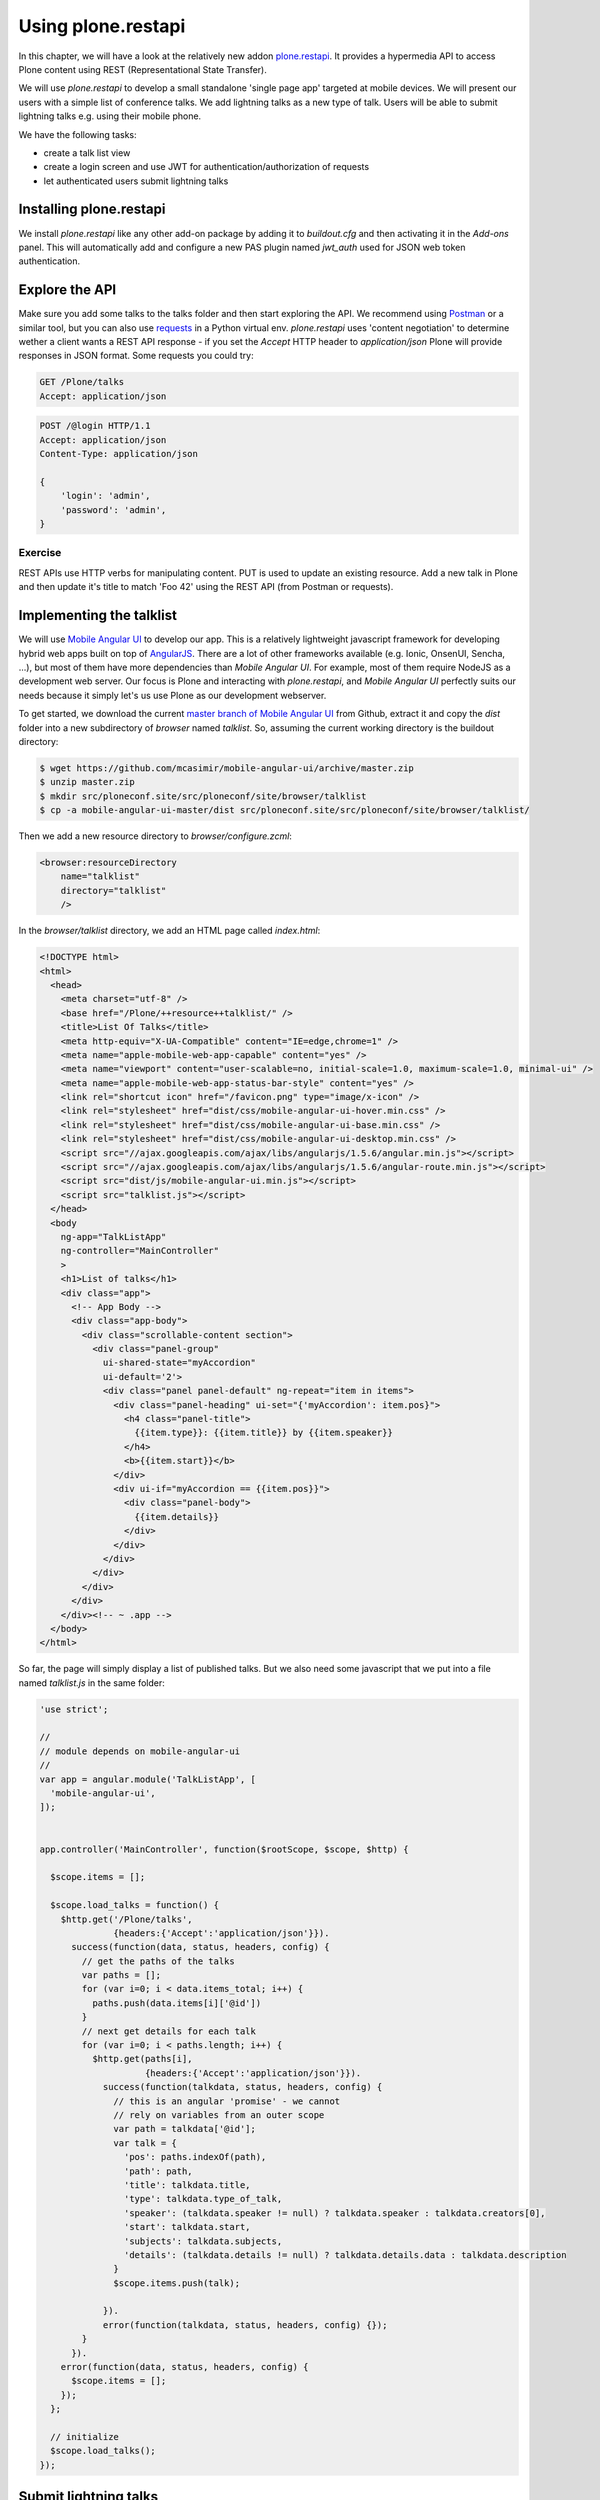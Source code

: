 Using plone.restapi
===================

In this chapter, we will have a look at the relatively new addon `plone.restapi <https://plonerestapi.readthedocs.io/en/latest/index.html>`_. It provides a hypermedia API to access Plone content using REST (Representational State Transfer).

We will use `plone.restapi` to develop a small standalone 'single page app' targeted at mobile devices. We will present our users with a simple list of conference talks. We add lightning talks as a new type of talk. Users will be able to submit lightning talks e.g. using their mobile phone.

We have the following tasks:

* create a talk list view
* create a login screen and use JWT for authentication/authorization of requests
* let authenticated users submit lightning talks

Installing plone.restapi
------------------------

We install `plone.restapi` like any other add-on package by adding it to `buildout.cfg` and then activating it in the `Add-ons` panel. This will automatically add and configure a new PAS plugin named `jwt_auth` used for JSON web token authentication.

Explore the API
---------------

Make sure you add some talks to the talks folder and then start exploring the API. We recommend using `Postman <http://www.getpostman.com>`_ or a similar tool, but you can also use `requests <https://pypi.python.org/pypi/requests>`_ in a Python virtual env. `plone.restapi` uses 'content negotiation' to determine wether a client wants a REST API response - if you set the `Accept` HTTP header to `application/json` Plone will provide responses in JSON format. Some requests you could try:

.. code::

    GET /Plone/talks
    Accept: application/json

.. code::

    POST /@login HTTP/1.1
    Accept: application/json
    Content-Type: application/json

    {
        'login': 'admin',
        'password': 'admin',
    }

Exercise
++++++++

REST APIs use HTTP verbs for manipulating content. PUT is used to update an existing resource. Add a new talk in Plone and then update it's title to match 'Foo 42' using the REST API (from Postman or requests).

Implementing the talklist
-------------------------

We will use `Mobile Angular UI <http://mobileangularui.com/>`_ to develop our app. This is a relatively lightweight javascript framework for developing hybrid web apps built on top of `AngularJS <https://angularjs.org/>`_. There are a lot of other frameworks available (e.g. Ionic, OnsenUI, Sencha, ...), but most of them have more dependencies than `Mobile Angular UI`. For example, most of them require NodeJS as a development web server. Our focus is Plone and interacting with `plone.restapi`, and `Mobile Angular UI` perfectly suits our needs because it simply let's us use Plone as our development webserver.

To get started, we download the current `master branch of Mobile Angular UI <https://github.com/mcasimir/mobile-angular-ui/archive/master.zip>`_ from Github, extract it and copy the `dist` folder into a new subdirectory of `browser` named `talklist`.
So, assuming the current working directory is the buildout directory:

.. code-block:: bash

    $ wget https://github.com/mcasimir/mobile-angular-ui/archive/master.zip
    $ unzip master.zip
    $ mkdir src/ploneconf.site/src/ploneconf/site/browser/talklist
    $ cp -a mobile-angular-ui-master/dist src/ploneconf.site/src/ploneconf/site/browser/talklist/

Then we add a new resource directory to `browser/configure.zcml`:

.. code-block:: xml

    <browser:resourceDirectory
        name="talklist"
        directory="talklist"
        />

In the `browser/talklist` directory, we add an HTML page called `index.html`:

.. code-block:: html

    <!DOCTYPE html>
    <html>
      <head>
        <meta charset="utf-8" />
        <base href="/Plone/++resource++talklist/" />
        <title>List Of Talks</title>
        <meta http-equiv="X-UA-Compatible" content="IE=edge,chrome=1" />
        <meta name="apple-mobile-web-app-capable" content="yes" />
        <meta name="viewport" content="user-scalable=no, initial-scale=1.0, maximum-scale=1.0, minimal-ui" />
        <meta name="apple-mobile-web-app-status-bar-style" content="yes" />
        <link rel="shortcut icon" href="/favicon.png" type="image/x-icon" />
        <link rel="stylesheet" href="dist/css/mobile-angular-ui-hover.min.css" />
        <link rel="stylesheet" href="dist/css/mobile-angular-ui-base.min.css" />
        <link rel="stylesheet" href="dist/css/mobile-angular-ui-desktop.min.css" />
        <script src="//ajax.googleapis.com/ajax/libs/angularjs/1.5.6/angular.min.js"></script>
        <script src="//ajax.googleapis.com/ajax/libs/angularjs/1.5.6/angular-route.min.js"></script>
        <script src="dist/js/mobile-angular-ui.min.js"></script>
        <script src="talklist.js"></script>
      </head>
      <body
        ng-app="TalkListApp"
        ng-controller="MainController"
        >
        <h1>List of talks</h1>
        <div class="app">
          <!-- App Body -->
          <div class="app-body">
            <div class="scrollable-content section">
              <div class="panel-group"
                ui-shared-state="myAccordion"
                ui-default='2'>
                <div class="panel panel-default" ng-repeat="item in items">
                  <div class="panel-heading" ui-set="{'myAccordion': item.pos}">
                    <h4 class="panel-title">
                      {{item.type}}: {{item.title}} by {{item.speaker}}
                    </h4>
                    <b>{{item.start}}</b>
                  </div>
                  <div ui-if="myAccordion == {{item.pos}}">
                    <div class="panel-body">
                      {{item.details}}
                    </div>
                  </div>
                </div>
              </div>
            </div>
          </div>
        </div><!-- ~ .app -->
      </body>
    </html>

So far, the page will simply display a list of published talks. But we also need some javascript that we put into a file named `talklist.js` in the same folder:

.. code-block:: javascript

    'use strict';

    //
    // module depends on mobile-angular-ui
    //
    var app = angular.module('TalkListApp', [
      'mobile-angular-ui',
    ]);


    app.controller('MainController', function($rootScope, $scope, $http) {

      $scope.items = [];

      $scope.load_talks = function() {
        $http.get('/Plone/talks',
                  {headers:{'Accept':'application/json'}}).
          success(function(data, status, headers, config) {
            // get the paths of the talks
            var paths = [];
            for (var i=0; i < data.items_total; i++) {
              paths.push(data.items[i]['@id'])
            }
            // next get details for each talk
            for (var i=0; i < paths.length; i++) {
              $http.get(paths[i],
                        {headers:{'Accept':'application/json'}}).
                success(function(talkdata, status, headers, config) {
                  // this is an angular 'promise' - we cannot
                  // rely on variables from an outer scope
                  var path = talkdata['@id'];
                  var talk = {
                    'pos': paths.indexOf(path),
                    'path': path,
                    'title': talkdata.title,
                    'type': talkdata.type_of_talk,
                    'speaker': (talkdata.speaker != null) ? talkdata.speaker : talkdata.creators[0],
                    'start': talkdata.start,
                    'subjects': talkdata.subjects,
                    'details': (talkdata.details != null) ? talkdata.details.data : talkdata.description
                  }
                  $scope.items.push(talk);

                }).
                error(function(talkdata, status, headers, config) {});
            }
          }).
        error(function(data, status, headers, config) {
          $scope.items = [];
        });
      };

      // initialize
      $scope.load_talks();
    });


Submit lightning talks
----------------------

We add a new type of talk: lightning talk. A lightning talk is a short presentation of up to 5 minutes duration that can cover just about any topic. The information we need to provide for lightning talks is far less than for the more formal types of talk. Often the information provided for lightning talks is restricted to the talk subject or title and the speaker name, but we allow for a short summary. Before they can submit a lightning talk, potential speakers will need to login and we will use their previously registered login name as the speaker's name to display in the talk list.

Before we can start to submit lightning talks using REST calls from our single page app, we have to adapt the talk schema:

.. code-block:: xml
   :linenos:
   :emphasize-lines: 12, 19, 36, 41

    <?xml version="1.0" encoding="UTF-8"?>
    <model xmlns="http://namespaces.plone.org/supermodel/schema" xmlns:form="http://namespaces.plone.org/supermodel/form" xmlns:marshal="http://namespaces.plone.org/supermodel/marshal" xmlns:security="http://namespaces.plone.org/supermodel/security">
      <schema>
        <field name="type_of_talk" type="zope.schema.Choice"
          form:widget="z3c.form.browser.radio.RadioFieldWidget">
          <description />
          <title>Type of talk</title>
          <values>
            <element>Talk</element>
            <element>Training</element>
            <element>Keynote</element>
            <element>Lightning Talk</element>
          </values>
        </field>
        <field name="details" type="plone.app.textfield.RichText">
          <description>Add a short description of the talk (max. 2000 characters)</description>
          <max_length>2000</max_length>
          <title>Details</title>
          <required>False</required>
        </field>
        <field name="audience" type="zope.schema.Set"
          form:widget="z3c.form.browser.checkbox.CheckBoxFieldWidget">
          <description />
          <title>Audience</title>
          <value_type type="zope.schema.Choice">
            <values>
              <element>Beginner</element>
              <element>Advanced</element>
              <element>Professionals</element>
            </values>
          </value_type>
        </field>
        <field name="speaker" type="zope.schema.TextLine">
          <description>Name (or names) of the speaker</description>
          <title>Speaker</title>
          <required>False</required>
        </field>
        <field name="email" type="plone.schema.email.Email">
          <description>Adress of the speaker</description>
          <title>Email</title>
          <required>False</required>
        </field>
        <field name="image" type="plone.namedfile.field.NamedBlobImage">
          <description />
          <required>False</required>
          <title>Image</title>
        </field>
        <field name="speaker_biography" type="plone.app.textfield.RichText">
          <description />
          <max_length>1000</max_length>
          <required>False</required>
          <title>Speaker Biography</title>
        </field>
      </schema>
    </model>

Next, in our javascript code, we provide a method for logging in a user and another one to check wether the user has a valid JSON web token. We use the the `localStorage` facility of the browser to store the token on the client.

.. code-block:: javascript

    ...
    app.controller('MainController', function($rootScope, $scope, $http) {
    ...
      $scope.login = function(login, passwd) {
        $http.post('/Plone/@login',
                  {'login':login,
                   'password':passwd},
                  {headers:
                   {'Content-type':'application/json',
                    'Accept':'application/json'}}).
          success(function(data, status, headers, config){
            localStorage.setItem('jwtoken', data.token);
          }).
          error(function(data, status, headers, config){
            alert('Could not log you in');
          });
      };

      $scope.is_logged_in = function() {
        // we assume the user is logged in when he has a JWT token (that is naive)
        return localStorage.getItem('jwtoken') != null;
      };
    ...

We continue with changes to `index.html` so that it uses the new methods. We provide a login form if the user doesn't have a valid JSON web token. Only authenticated users can see the rest of the page.

.. code-block:: html
   :emphasize-lines: 5-31

    ...
          <div class="app-body">

            <div class="scrollable">
              <div class="scrollable-content section" ng-if="! is_logged_in()">
                <form role="form" ng-submit='login(userid,passwd)'>
                  <fieldset>
                    <legend>Login</legend>
                    <div class="form-group has-success has-feedback">
                      <label>Login</label>
                      <input type="text"
                        ng-model="userid"
                        class="form-control"
                        placeholder="Enter login">
                    </div>
                    <div class="form-group">
                      <label>Password</label>
                      <input type="password"
                        ng-model="passwd"
                        class="form-control"
                        placeholder="Password">
                    </div>
                  </fieldset>
                  <hr>
                  <button class="btn btn-primary btn-block">
                    Login
                  </button>
                </form>
              </div>

              <div class="scrollable-content section" ng-if="is_logged_in()">
                <div class="panel-group"
    ...

Last we have to add some code that allows authenticated users to submit a lightning talk. We add another javascript method first:

.. code-block:: javascript

    ...
    app.controller('MainController', function($rootScope, $scope, $http) {
    ...
      $scope.submit_talk = function(subject, summary) {
        $http.post('/Plone/talks',
                   {'@type':'talk',
                    'type_of_talk':'Lightning Talk',
                    'audience':['Beginner','Advanced','Professionals'],
                    'title':subject,
                    'description':summary},
                   {headers:
                    {'Content-type':'application/json',
                     'Authorization': 'Bearer ' + localStorage.getItem('jwtoken'),
                     'Accept':'application/json'}}).
          success(function(data, status, headers, config){
            if(status==201) { // created
              $scope.load_talks();
            }
          }).
          error(function(data, status, headers, config){
            // according to docs, status can be 400 or 500
            // we check wether the token has expired - in this case,
            // we remove it from localStorage and disply the login page.
            // In all other cases, we display the message received
            // from Plone
            if ( (status == 400) && (data.type == 'ExpiredSignatureError') ) {
              localStorage.removeItem('jwtoken');
              location.reload();
            } else {
              // reason/error msg is contained in response body
              alert(data.message);
            }
          });
      };
    ...

Exercise
---------

Rewrite the `load_talks()` javascript method so that it uses the portal search instead of `/Plone/talks`.

XXX Todo
--------
* where to go from here, e.g.
* using a standalone web server for the app, CORS
* references on REST
